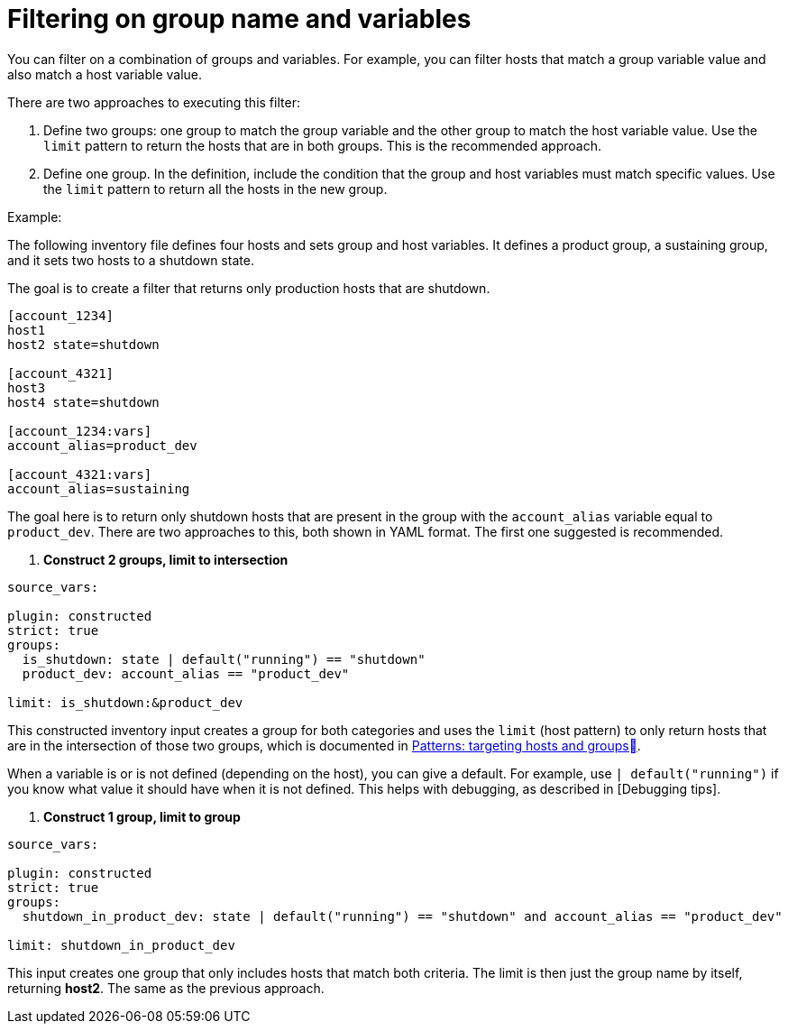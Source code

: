[id="ref-controller-group-name-vars-filtering"]

= Filtering on group name and variables

You can filter on a combination of groups and variables.
For example, you can filter hosts that match a group variable value and also match a host variable value.

There are two approaches to executing this filter:

. Define two groups: one group to match the group variable and the other group to match the host variable value.
Use the `limit` pattern to return the hosts that are in both groups. 
This is the recommended approach.
. Define one group. In the definition, include the condition that the group and host variables must match specific values.
Use the `limit` pattern to return all the hosts in the new group.

.Example:

The following inventory file defines four hosts and sets group and host variables.
It defines a product group, a sustaining group, and it sets two hosts to a shutdown state.

The goal is to create a filter that returns only production hosts that are shutdown.

[literal, options="nowrap" subs="+attributes"]
----
[account_1234]
host1
host2 state=shutdown

[account_4321]
host3
host4 state=shutdown

[account_1234:vars]
account_alias=product_dev

[account_4321:vars]
account_alias=sustaining
----

The goal here is to return only shutdown hosts that are present in the group with the `account_alias` variable equal to `product_dev`. 
There are two approaches to this, both shown in YAML format. The first one suggested is recommended.

. *Construct 2 groups, limit to intersection*

[literal, options="nowrap" subs="+attributes"]
----
source_vars:

plugin: constructed
strict: true
groups:
  is_shutdown: state | default("running") == "shutdown"
  product_dev: account_alias == "product_dev"

limit: is_shutdown:&product_dev
----

This constructed inventory input creates a group for both categories and uses the `limit` (host pattern) to only return hosts that
are in the intersection of those two groups, which is documented in link:https://docs.ansible.com/ansible/latest/inventory_guide/intro_patterns.htm[Patterns: targeting hosts and groups].

When a variable is or is not defined (depending on the host), you can give a default.
For example, use `| default("running")` if you know what value it should have when it is not defined. 
This helps with debugging, as described in [Debugging tips].

. *Construct 1 group, limit to group*

[literal, options="nowrap" subs="+attributes"]
----
source_vars:

plugin: constructed
strict: true
groups:
  shutdown_in_product_dev: state | default("running") == "shutdown" and account_alias == "product_dev"

limit: shutdown_in_product_dev
----

This input creates one group that only includes hosts that match both criteria. 
The limit is then just the group name by itself, returning *host2*. 
The same as the previous approach.
